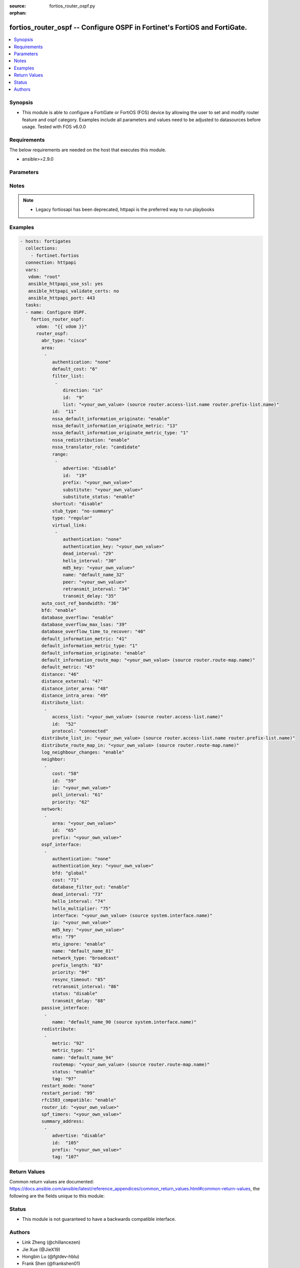 :source: fortios_router_ospf.py

:orphan:

.. fortios_router_ospf:

fortios_router_ospf -- Configure OSPF in Fortinet's FortiOS and FortiGate.
++++++++++++++++++++++++++++++++++++++++++++++++++++++++++++++++++++++++++

.. versionadded:: 2.8

.. contents::
   :local:
   :depth: 1


Synopsis
--------
- This module is able to configure a FortiGate or FortiOS (FOS) device by allowing the user to set and modify router feature and ospf category. Examples include all parameters and values need to be adjusted to datasources before usage. Tested with FOS v6.0.0



Requirements
------------
The below requirements are needed on the host that executes this module.

- ansible>=2.9.0


Parameters
----------


.. raw:: html

    <ul>
    <li> <span class="li-head">access_token</span> - Token-based authentication. Generated from GUI of Fortigate. <span class="li-normal">type: str</span> <span class="li-required">required: False</span></li>
    <li> <span class="li-head">vdom</span> - Virtual domain, among those defined previously. A vdom is a virtual instance of the FortiGate that can be configured and used as a different unit. <span class="li-normal">type: str</span> <span class="li-normal">default: root</span></li>
    <li> <span class="li-head">router_ospf</span> - Configure OSPF. <span class="li-normal">type: dict</span></li>
        <ul class="ul-self">
        <li> <span class="li-head">abr_type</span> - Area border router type. <span class="li-normal">type: str</span> <span class="li-normal">choices: cisco, ibm, shortcut, standard</span></li>
        <li> <span class="li-head">area</span> - OSPF area configuration. <span class="li-normal">type: list</span></li>
            <ul class="ul-self">
            <li> <span class="li-head">authentication</span> - Authentication type. <span class="li-normal">type: str</span> <span class="li-normal">choices: none, text, md5</span></li>
            <li> <span class="li-head">default_cost</span> - Summary default cost of stub or NSSA area. <span class="li-normal">type: int</span></li>
            <li> <span class="li-head">filter_list</span> - OSPF area filter-list configuration. <span class="li-normal">type: list</span></li>
                <ul class="ul-self">
                <li> <span class="li-head">direction</span> - Direction. <span class="li-normal">type: str</span> <span class="li-normal">choices: in, out</span></li>
                <li> <span class="li-head">id</span> - Filter list entry ID. <span class="li-normal">type: int</span> <span class="li-required">required: True</span></li>
                <li> <span class="li-head">list</span> - Access-list or prefix-list name. Source router.access-list.name router.prefix-list.name. <span class="li-normal">type: str</span></li>
                </ul>
            <li> <span class="li-head">id</span> - Area entry IP address. <span class="li-normal">type: str</span> <span class="li-required">required: True</span></li>
            <li> <span class="li-head">nssa_default_information_originate</span> - Redistribute, advertise, or do not originate Type-7 default route into NSSA area. <span class="li-normal">type: str</span> <span class="li-normal">choices: enable, always, disable</span></li>
            <li> <span class="li-head">nssa_default_information_originate_metric</span> - OSPF default metric. <span class="li-normal">type: int</span></li>
            <li> <span class="li-head">nssa_default_information_originate_metric_type</span> - OSPF metric type for default routes. <span class="li-normal">type: str</span> <span class="li-normal">choices: 1, 2</span></li>
            <li> <span class="li-head">nssa_redistribution</span> - Enable/disable redistribute into NSSA area. <span class="li-normal">type: str</span> <span class="li-normal">choices: enable, disable</span></li>
            <li> <span class="li-head">nssa_translator_role</span> - NSSA translator role type. <span class="li-normal">type: str</span> <span class="li-normal">choices: candidate, never, always</span></li>
            <li> <span class="li-head">range</span> - OSPF area range configuration. <span class="li-normal">type: list</span></li>
                <ul class="ul-self">
                <li> <span class="li-head">advertise</span> - Enable/disable advertise status. <span class="li-normal">type: str</span> <span class="li-normal">choices: disable, enable</span></li>
                <li> <span class="li-head">id</span> - Range entry ID. <span class="li-normal">type: int</span> <span class="li-required">required: True</span></li>
                <li> <span class="li-head">prefix</span> - Prefix. <span class="li-normal">type: str</span></li>
                <li> <span class="li-head">substitute</span> - Substitute prefix. <span class="li-normal">type: str</span></li>
                <li> <span class="li-head">substitute_status</span> - Enable/disable substitute status. <span class="li-normal">type: str</span> <span class="li-normal">choices: enable, disable</span></li>
                </ul>
            <li> <span class="li-head">shortcut</span> - Enable/disable shortcut option. <span class="li-normal">type: str</span> <span class="li-normal">choices: disable, enable, default</span></li>
            <li> <span class="li-head">stub_type</span> - Stub summary setting. <span class="li-normal">type: str</span> <span class="li-normal">choices: no-summary, summary</span></li>
            <li> <span class="li-head">type</span> - Area type setting. <span class="li-normal">type: str</span> <span class="li-normal">choices: regular, nssa, stub</span></li>
            <li> <span class="li-head">virtual_link</span> - OSPF virtual link configuration. <span class="li-normal">type: list</span></li>
                <ul class="ul-self">
                <li> <span class="li-head">authentication</span> - Authentication type. <span class="li-normal">type: str</span> <span class="li-normal">choices: none, text, md5</span></li>
                <li> <span class="li-head">authentication_key</span> - Authentication key. <span class="li-normal">type: str</span></li>
                <li> <span class="li-head">dead_interval</span> - Dead interval. <span class="li-normal">type: int</span></li>
                <li> <span class="li-head">hello_interval</span> - Hello interval. <span class="li-normal">type: int</span></li>
                <li> <span class="li-head">md5_key</span> - MD5 key. <span class="li-normal">type: str</span></li>
                <li> <span class="li-head">name</span> - Virtual link entry name. <span class="li-normal">type: str</span> <span class="li-required">required: True</span></li>
                <li> <span class="li-head">peer</span> - Peer IP. <span class="li-normal">type: str</span></li>
                <li> <span class="li-head">retransmit_interval</span> - Retransmit interval. <span class="li-normal">type: int</span></li>
                <li> <span class="li-head">transmit_delay</span> - Transmit delay. <span class="li-normal">type: int</span></li>
                </ul>
            </ul>
        <li> <span class="li-head">auto_cost_ref_bandwidth</span> - Reference bandwidth in terms of megabits per second. <span class="li-normal">type: int</span></li>
        <li> <span class="li-head">bfd</span> - Bidirectional Forwarding Detection (BFD). <span class="li-normal">type: str</span> <span class="li-normal">choices: enable, disable</span></li>
        <li> <span class="li-head">database_overflow</span> - Enable/disable database overflow. <span class="li-normal">type: str</span> <span class="li-normal">choices: enable, disable</span></li>
        <li> <span class="li-head">database_overflow_max_lsas</span> - Database overflow maximum LSAs. <span class="li-normal">type: int</span></li>
        <li> <span class="li-head">database_overflow_time_to_recover</span> - Database overflow time to recover (sec). <span class="li-normal">type: int</span></li>
        <li> <span class="li-head">default_information_metric</span> - Default information metric. <span class="li-normal">type: int</span></li>
        <li> <span class="li-head">default_information_metric_type</span> - Default information metric type. <span class="li-normal">type: str</span> <span class="li-normal">choices: 1, 2</span></li>
        <li> <span class="li-head">default_information_originate</span> - Enable/disable generation of default route. <span class="li-normal">type: str</span> <span class="li-normal">choices: enable, always, disable</span></li>
        <li> <span class="li-head">default_information_route_map</span> - Default information route map. Source router.route-map.name. <span class="li-normal">type: str</span></li>
        <li> <span class="li-head">default_metric</span> - Default metric of redistribute routes. <span class="li-normal">type: int</span></li>
        <li> <span class="li-head">distance</span> - Distance of the route. <span class="li-normal">type: int</span></li>
        <li> <span class="li-head">distance_external</span> - Administrative external distance. <span class="li-normal">type: int</span></li>
        <li> <span class="li-head">distance_inter_area</span> - Administrative inter-area distance. <span class="li-normal">type: int</span></li>
        <li> <span class="li-head">distance_intra_area</span> - Administrative intra-area distance. <span class="li-normal">type: int</span></li>
        <li> <span class="li-head">distribute_list</span> - Distribute list configuration. <span class="li-normal">type: list</span></li>
            <ul class="ul-self">
            <li> <span class="li-head">access_list</span> - Access list name. Source router.access-list.name. <span class="li-normal">type: str</span></li>
            <li> <span class="li-head">id</span> - Distribute list entry ID. <span class="li-normal">type: int</span> <span class="li-required">required: True</span></li>
            <li> <span class="li-head">protocol</span> - Protocol type. <span class="li-normal">type: str</span> <span class="li-normal">choices: connected, static, rip</span></li>
            </ul>
        <li> <span class="li-head">distribute_list_in</span> - Filter incoming routes. Source router.access-list.name router.prefix-list.name. <span class="li-normal">type: str</span></li>
        <li> <span class="li-head">distribute_route_map_in</span> - Filter incoming external routes by route-map. Source router.route-map.name. <span class="li-normal">type: str</span></li>
        <li> <span class="li-head">log_neighbour_changes</span> - Enable logging of OSPF neighbour"s changes <span class="li-normal">type: str</span> <span class="li-normal">choices: enable, disable</span></li>
        <li> <span class="li-head">neighbor</span> - OSPF neighbor configuration are used when OSPF runs on non-broadcast media <span class="li-normal">type: list</span></li>
            <ul class="ul-self">
            <li> <span class="li-head">cost</span> - Cost of the interface, value range from 0 to 65535, 0 means auto-cost. <span class="li-normal">type: int</span></li>
            <li> <span class="li-head">id</span> - Neighbor entry ID. <span class="li-normal">type: int</span> <span class="li-required">required: True</span></li>
            <li> <span class="li-head">ip</span> - Interface IP address of the neighbor. <span class="li-normal">type: str</span></li>
            <li> <span class="li-head">poll_interval</span> - Poll interval time in seconds. <span class="li-normal">type: int</span></li>
            <li> <span class="li-head">priority</span> - Priority. <span class="li-normal">type: int</span></li>
            </ul>
        <li> <span class="li-head">network</span> - OSPF network configuration. <span class="li-normal">type: list</span></li>
            <ul class="ul-self">
            <li> <span class="li-head">area</span> - Attach the network to area. <span class="li-normal">type: str</span></li>
            <li> <span class="li-head">id</span> - Network entry ID. <span class="li-normal">type: int</span> <span class="li-required">required: True</span></li>
            <li> <span class="li-head">prefix</span> - Prefix. <span class="li-normal">type: str</span></li>
            </ul>
        <li> <span class="li-head">ospf_interface</span> - OSPF interface configuration. <span class="li-normal">type: list</span></li>
            <ul class="ul-self">
            <li> <span class="li-head">authentication</span> - Authentication type. <span class="li-normal">type: str</span> <span class="li-normal">choices: none, text, md5</span></li>
            <li> <span class="li-head">authentication_key</span> - Authentication key. <span class="li-normal">type: str</span></li>
            <li> <span class="li-head">bfd</span> - Bidirectional Forwarding Detection (BFD). <span class="li-normal">type: str</span> <span class="li-normal">choices: global, enable, disable</span></li>
            <li> <span class="li-head">cost</span> - Cost of the interface, value range from 0 to 65535, 0 means auto-cost. <span class="li-normal">type: int</span></li>
            <li> <span class="li-head">database_filter_out</span> - Enable/disable control of flooding out LSAs. <span class="li-normal">type: str</span> <span class="li-normal">choices: enable, disable</span></li>
            <li> <span class="li-head">dead_interval</span> - Dead interval. <span class="li-normal">type: int</span></li>
            <li> <span class="li-head">hello_interval</span> - Hello interval. <span class="li-normal">type: int</span></li>
            <li> <span class="li-head">hello_multiplier</span> - Number of hello packets within dead interval. <span class="li-normal">type: int</span></li>
            <li> <span class="li-head">interface</span> - Configuration interface name. Source system.interface.name. <span class="li-normal">type: str</span></li>
            <li> <span class="li-head">ip</span> - IP address. <span class="li-normal">type: str</span></li>
            <li> <span class="li-head">md5_key</span> - MD5 key. <span class="li-normal">type: str</span></li>
            <li> <span class="li-head">mtu</span> - MTU for database description packets. <span class="li-normal">type: int</span></li>
            <li> <span class="li-head">mtu_ignore</span> - Enable/disable ignore MTU. <span class="li-normal">type: str</span> <span class="li-normal">choices: enable, disable</span></li>
            <li> <span class="li-head">name</span> - Interface entry name. <span class="li-normal">type: str</span> <span class="li-required">required: True</span></li>
            <li> <span class="li-head">network_type</span> - Network type. <span class="li-normal">type: str</span> <span class="li-normal">choices: broadcast, non-broadcast, point-to-point, point-to-multipoint, point-to-multipoint-non-broadcast</span></li>
            <li> <span class="li-head">prefix_length</span> - Prefix length. <span class="li-normal">type: int</span></li>
            <li> <span class="li-head">priority</span> - Priority. <span class="li-normal">type: int</span></li>
            <li> <span class="li-head">resync_timeout</span> - Graceful restart neighbor resynchronization timeout. <span class="li-normal">type: int</span></li>
            <li> <span class="li-head">retransmit_interval</span> - Retransmit interval. <span class="li-normal">type: int</span></li>
            <li> <span class="li-head">status</span> - Enable/disable status. <span class="li-normal">type: str</span> <span class="li-normal">choices: disable, enable</span></li>
            <li> <span class="li-head">transmit_delay</span> - Transmit delay. <span class="li-normal">type: int</span></li>
            </ul>
        <li> <span class="li-head">passive_interface</span> - Passive interface configuration. <span class="li-normal">type: list</span></li>
            <ul class="ul-self">
            <li> <span class="li-head">name</span> - Passive interface name. Source system.interface.name. <span class="li-normal">type: str</span> <span class="li-required">required: True</span></li>
            </ul>
        <li> <span class="li-head">redistribute</span> - Redistribute configuration. <span class="li-normal">type: list</span></li>
            <ul class="ul-self">
            <li> <span class="li-head">metric</span> - Redistribute metric setting. <span class="li-normal">type: int</span></li>
            <li> <span class="li-head">metric_type</span> - Metric type. <span class="li-normal">type: str</span> <span class="li-normal">choices: 1, 2</span></li>
            <li> <span class="li-head">name</span> - Redistribute name. <span class="li-normal">type: str</span> <span class="li-required">required: True</span></li>
            <li> <span class="li-head">routemap</span> - Route map name. Source router.route-map.name. <span class="li-normal">type: str</span></li>
            <li> <span class="li-head">status</span> - status <span class="li-normal">type: str</span> <span class="li-normal">choices: enable, disable</span></li>
            <li> <span class="li-head">tag</span> - Tag value. <span class="li-normal">type: int</span></li>
            </ul>
        <li> <span class="li-head">restart_mode</span> - OSPF restart mode (graceful or LLS). <span class="li-normal">type: str</span> <span class="li-normal">choices: none, lls, graceful-restart</span></li>
        <li> <span class="li-head">restart_period</span> - Graceful restart period. <span class="li-normal">type: int</span></li>
        <li> <span class="li-head">rfc1583_compatible</span> - Enable/disable RFC1583 compatibility. <span class="li-normal">type: str</span> <span class="li-normal">choices: enable, disable</span></li>
        <li> <span class="li-head">router_id</span> - Router ID. <span class="li-normal">type: str</span></li>
        <li> <span class="li-head">spf_timers</span> - SPF calculation frequency. <span class="li-normal">type: str</span></li>
        <li> <span class="li-head">summary_address</span> - IP address summary configuration. <span class="li-normal">type: list</span></li>
            <ul class="ul-self">
            <li> <span class="li-head">advertise</span> - Enable/disable advertise status. <span class="li-normal">type: str</span> <span class="li-normal">choices: disable, enable</span></li>
            <li> <span class="li-head">id</span> - Summary address entry ID. <span class="li-normal">type: int</span> <span class="li-required">required: True</span></li>
            <li> <span class="li-head">prefix</span> - Prefix. <span class="li-normal">type: str</span></li>
            <li> <span class="li-head">tag</span> - Tag value. <span class="li-normal">type: int</span></li>
            </ul>
        </ul>
    </ul>


Notes
-----

.. note::

   - Legacy fortiosapi has been deprecated, httpapi is the preferred way to run playbooks



Examples
--------

.. code-block:: yaml+jinja
    
    - hosts: fortigates
      collections:
        - fortinet.fortios
      connection: httpapi
      vars:
       vdom: "root"
       ansible_httpapi_use_ssl: yes
       ansible_httpapi_validate_certs: no
       ansible_httpapi_port: 443
      tasks:
      - name: Configure OSPF.
        fortios_router_ospf:
          vdom:  "{{ vdom }}"
          router_ospf:
            abr_type: "cisco"
            area:
             -
                authentication: "none"
                default_cost: "6"
                filter_list:
                 -
                    direction: "in"
                    id:  "9"
                    list: "<your_own_value> (source router.access-list.name router.prefix-list.name)"
                id:  "11"
                nssa_default_information_originate: "enable"
                nssa_default_information_originate_metric: "13"
                nssa_default_information_originate_metric_type: "1"
                nssa_redistribution: "enable"
                nssa_translator_role: "candidate"
                range:
                 -
                    advertise: "disable"
                    id:  "19"
                    prefix: "<your_own_value>"
                    substitute: "<your_own_value>"
                    substitute_status: "enable"
                shortcut: "disable"
                stub_type: "no-summary"
                type: "regular"
                virtual_link:
                 -
                    authentication: "none"
                    authentication_key: "<your_own_value>"
                    dead_interval: "29"
                    hello_interval: "30"
                    md5_key: "<your_own_value>"
                    name: "default_name_32"
                    peer: "<your_own_value>"
                    retransmit_interval: "34"
                    transmit_delay: "35"
            auto_cost_ref_bandwidth: "36"
            bfd: "enable"
            database_overflow: "enable"
            database_overflow_max_lsas: "39"
            database_overflow_time_to_recover: "40"
            default_information_metric: "41"
            default_information_metric_type: "1"
            default_information_originate: "enable"
            default_information_route_map: "<your_own_value> (source router.route-map.name)"
            default_metric: "45"
            distance: "46"
            distance_external: "47"
            distance_inter_area: "48"
            distance_intra_area: "49"
            distribute_list:
             -
                access_list: "<your_own_value> (source router.access-list.name)"
                id:  "52"
                protocol: "connected"
            distribute_list_in: "<your_own_value> (source router.access-list.name router.prefix-list.name)"
            distribute_route_map_in: "<your_own_value> (source router.route-map.name)"
            log_neighbour_changes: "enable"
            neighbor:
             -
                cost: "58"
                id:  "59"
                ip: "<your_own_value>"
                poll_interval: "61"
                priority: "62"
            network:
             -
                area: "<your_own_value>"
                id:  "65"
                prefix: "<your_own_value>"
            ospf_interface:
             -
                authentication: "none"
                authentication_key: "<your_own_value>"
                bfd: "global"
                cost: "71"
                database_filter_out: "enable"
                dead_interval: "73"
                hello_interval: "74"
                hello_multiplier: "75"
                interface: "<your_own_value> (source system.interface.name)"
                ip: "<your_own_value>"
                md5_key: "<your_own_value>"
                mtu: "79"
                mtu_ignore: "enable"
                name: "default_name_81"
                network_type: "broadcast"
                prefix_length: "83"
                priority: "84"
                resync_timeout: "85"
                retransmit_interval: "86"
                status: "disable"
                transmit_delay: "88"
            passive_interface:
             -
                name: "default_name_90 (source system.interface.name)"
            redistribute:
             -
                metric: "92"
                metric_type: "1"
                name: "default_name_94"
                routemap: "<your_own_value> (source router.route-map.name)"
                status: "enable"
                tag: "97"
            restart_mode: "none"
            restart_period: "99"
            rfc1583_compatible: "enable"
            router_id: "<your_own_value>"
            spf_timers: "<your_own_value>"
            summary_address:
             -
                advertise: "disable"
                id:  "105"
                prefix: "<your_own_value>"
                tag: "107"
    


Return Values
-------------
Common return values are documented: https://docs.ansible.com/ansible/latest/reference_appendices/common_return_values.html#common-return-values, the following are the fields unique to this module:

.. raw:: html

    <ul>

    <li> <span class="li-return">build</span> - Build number of the fortigate image <span class="li-normal">returned: always</span> <span class="li-normal">type: str</span> <span class="li-normal">sample: 1547</span></li>
    <li> <span class="li-return">http_method</span> - Last method used to provision the content into FortiGate <span class="li-normal">returned: always</span> <span class="li-normal">type: str</span> <span class="li-normal">sample: PUT</span></li>
    <li> <span class="li-return">http_status</span> - Last result given by FortiGate on last operation applied <span class="li-normal">returned: always</span> <span class="li-normal">type: str</span> <span class="li-normal">sample: 200</span></li>
    <li> <span class="li-return">mkey</span> - Master key (id) used in the last call to FortiGate <span class="li-normal">returned: success</span> <span class="li-normal">type: str</span> <span class="li-normal">sample: id</span></li>
    <li> <span class="li-return">name</span> - Name of the table used to fulfill the request <span class="li-normal">returned: always</span> <span class="li-normal">type: str</span> <span class="li-normal">sample: urlfilter</span></li>
    <li> <span class="li-return">path</span> - Path of the table used to fulfill the request <span class="li-normal">returned: always</span> <span class="li-normal">type: str</span> <span class="li-normal">sample: webfilter</span></li>
    <li> <span class="li-return">revision</span> - Internal revision number <span class="li-normal">returned: always</span> <span class="li-normal">type: str</span> <span class="li-normal">sample: 17.0.2.10658</span></li>
    <li> <span class="li-return">serial</span> - Serial number of the unit <span class="li-normal">returned: always</span> <span class="li-normal">type: str</span> <span class="li-normal">sample: FGVMEVYYQT3AB5352</span></li>
    <li> <span class="li-return">status</span> - Indication of the operation's result <span class="li-normal">returned: always</span> <span class="li-normal">type: str</span> <span class="li-normal">sample: success</span></li>
    <li> <span class="li-return">vdom</span> - Virtual domain used <span class="li-normal">returned: always</span> <span class="li-normal">type: str</span> <span class="li-normal">sample: root</span></li>
    <li> <span class="li-return">version</span> - Version of the FortiGate <span class="li-normal">returned: always</span> <span class="li-normal">type: str</span> <span class="li-normal">sample: v5.6.3</span></li>
    </ul>

Status
------

- This module is not guaranteed to have a backwards compatible interface.


Authors
-------

- Link Zheng (@chillancezen)
- Jie Xue (@JieX19)
- Hongbin Lu (@fgtdev-hblu)
- Frank Shen (@frankshen01)
- Miguel Angel Munoz (@mamunozgonzalez)
- Nicolas Thomas (@thomnico)


.. hint::
    If you notice any issues in this documentation, you can create a pull request to improve it.

